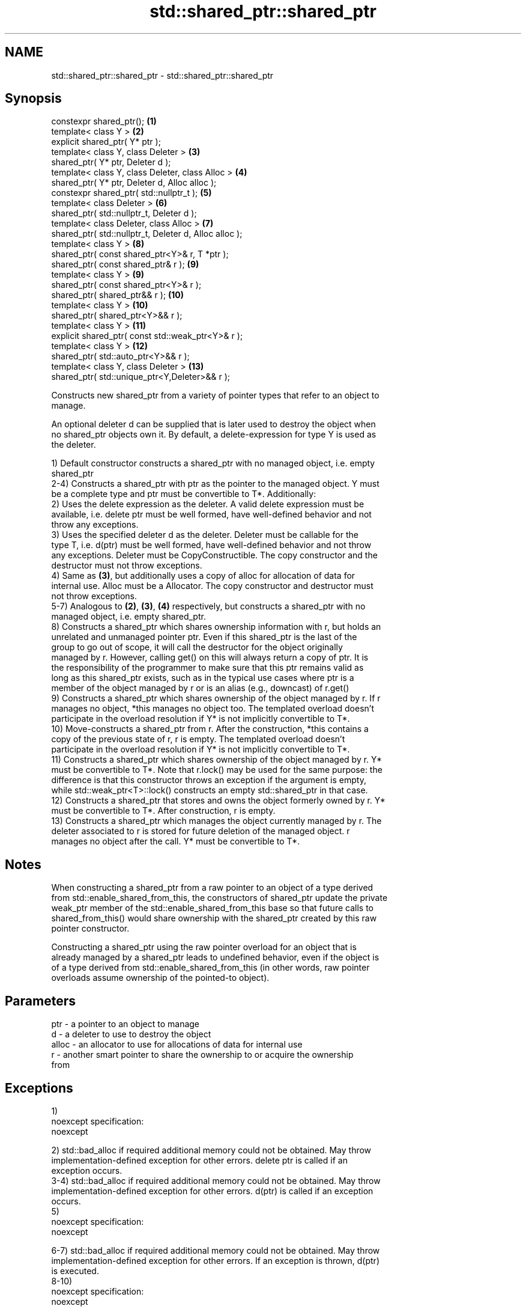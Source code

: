 .TH std::shared_ptr::shared_ptr 3 "Nov 25 2015" "2.0 | http://cppreference.com" "C++ Standard Libary"
.SH NAME
std::shared_ptr::shared_ptr \- std::shared_ptr::shared_ptr

.SH Synopsis
   constexpr shared_ptr();                               \fB(1)\fP
   template< class Y >                                   \fB(2)\fP
   explicit shared_ptr( Y* ptr );
   template< class Y, class Deleter >                    \fB(3)\fP
   shared_ptr( Y* ptr, Deleter d );
   template< class Y, class Deleter, class Alloc >       \fB(4)\fP
   shared_ptr( Y* ptr, Deleter d, Alloc alloc );
   constexpr shared_ptr( std::nullptr_t );               \fB(5)\fP
   template< class Deleter >                             \fB(6)\fP
   shared_ptr( std::nullptr_t, Deleter d );
   template< class Deleter, class Alloc >                \fB(7)\fP
   shared_ptr( std::nullptr_t, Deleter d, Alloc alloc );
   template< class Y >                                   \fB(8)\fP
   shared_ptr( const shared_ptr<Y>& r, T *ptr );
   shared_ptr( const shared_ptr& r );                    \fB(9)\fP
   template< class Y >                                   \fB(9)\fP
   shared_ptr( const shared_ptr<Y>& r );
   shared_ptr( shared_ptr&& r );                         \fB(10)\fP
   template< class Y >                                   \fB(10)\fP
   shared_ptr( shared_ptr<Y>&& r );
   template< class Y >                                   \fB(11)\fP
   explicit shared_ptr( const std::weak_ptr<Y>& r );
   template< class Y >                                   \fB(12)\fP
   shared_ptr( std::auto_ptr<Y>&& r );
   template< class Y, class Deleter >                    \fB(13)\fP
   shared_ptr( std::unique_ptr<Y,Deleter>&& r );

   Constructs new shared_ptr from a variety of pointer types that refer to an object to
   manage.

   An optional deleter d can be supplied that is later used to destroy the object when
   no shared_ptr objects own it. By default, a delete-expression for type Y is used as
   the deleter.

   1) Default constructor constructs a shared_ptr with no managed object, i.e. empty
   shared_ptr
   2-4) Constructs a shared_ptr with ptr as the pointer to the managed object. Y must
   be a complete type and ptr must be convertible to T*. Additionally:
   2) Uses the delete expression as the deleter. A valid delete expression must be
   available, i.e. delete ptr must be well formed, have well-defined behavior and not
   throw any exceptions.
   3) Uses the specified deleter d as the deleter. Deleter must be callable for the
   type T, i.e. d(ptr) must be well formed, have well-defined behavior and not throw
   any exceptions. Deleter must be CopyConstructible. The copy constructor and the
   destructor must not throw exceptions.
   4) Same as \fB(3)\fP, but additionally uses a copy of alloc for allocation of data for
   internal use. Alloc must be a Allocator. The copy constructor and destructor must
   not throw exceptions.
   5-7) Analogous to \fB(2)\fP, \fB(3)\fP, \fB(4)\fP respectively, but constructs a shared_ptr with no
   managed object, i.e. empty shared_ptr.
   8) Constructs a shared_ptr which shares ownership information with r, but holds an
   unrelated and unmanaged pointer ptr. Even if this shared_ptr is the last of the
   group to go out of scope, it will call the destructor for the object originally
   managed by r. However, calling get() on this will always return a copy of ptr. It is
   the responsibility of the programmer to make sure that this ptr remains valid as
   long as this shared_ptr exists, such as in the typical use cases where ptr is a
   member of the object managed by r or is an alias (e.g., downcast) of r.get()
   9) Constructs a shared_ptr which shares ownership of the object managed by r. If r
   manages no object, *this manages no object too. The templated overload doesn't
   participate in the overload resolution if Y* is not implicitly convertible to T*.
   10) Move-constructs a shared_ptr from r. After the construction, *this contains a
   copy of the previous state of r, r is empty. The templated overload doesn't
   participate in the overload resolution if Y* is not implicitly convertible to T*.
   11) Constructs a shared_ptr which shares ownership of the object managed by r. Y*
   must be convertible to T*. Note that r.lock() may be used for the same purpose: the
   difference is that this constructor throws an exception if the argument is empty,
   while std::weak_ptr<T>::lock() constructs an empty std::shared_ptr in that case.
   12) Constructs a shared_ptr that stores and owns the object formerly owned by r. Y*
   must be convertible to T*. After construction, r is empty.
   13) Constructs a shared_ptr which manages the object currently managed by r. The
   deleter associated to r is stored for future deletion of the managed object. r
   manages no object after the call. Y* must be convertible to T*.

.SH Notes

   When constructing a shared_ptr from a raw pointer to an object of a type derived
   from std::enable_shared_from_this, the constructors of shared_ptr update the private
   weak_ptr member of the std::enable_shared_from_this base so that future calls to
   shared_from_this() would share ownership with the shared_ptr created by this raw
   pointer constructor.

   Constructing a shared_ptr using the raw pointer overload for an object that is
   already managed by a shared_ptr leads to undefined behavior, even if the object is
   of a type derived from std::enable_shared_from_this (in other words, raw pointer
   overloads assume ownership of the pointed-to object).

.SH Parameters

   ptr   - a pointer to an object to manage
   d     - a deleter to use to destroy the object
   alloc - an allocator to use for allocations of data for internal use
   r     - another smart pointer to share the ownership to or acquire the ownership
           from

.SH Exceptions

   1)
   noexcept specification:  
   noexcept
     
   2) std::bad_alloc if required additional memory could not be obtained. May throw
   implementation-defined exception for other errors. delete ptr is called if an
   exception occurs.
   3-4) std::bad_alloc if required additional memory could not be obtained. May throw
   implementation-defined exception for other errors. d(ptr) is called if an exception
   occurs.
   5)
   noexcept specification:  
   noexcept
     
   6-7) std::bad_alloc if required additional memory could not be obtained. May throw
   implementation-defined exception for other errors. If an exception is thrown, d(ptr)
   is executed.
   8-10)
   noexcept specification:  
   noexcept
     
   11) std::bad_weak_ptr if r.expired == true. The constructor has no effect in this
   case.
   12) std::bad_alloc if required additional memory could not be obtained. May throw
   implementation-defined exception for other errors. This constructor has no effect if
   an exception occurs.
   13) If an exception is thrown, the constructor has no effects.

.SH Example

   
// Run this code

 #include <memory>
 #include <iostream>
  
 struct Foo {
     Foo() { std::cout << "Foo...\\n"; }
     ~Foo() { std::cout << "~Foo...\\n"; }
 };
  
 struct D {
     void operator()(Foo* p) const {
         std::cout << "Call delete for Foo object...\\n";
         delete p;
     }
 };
  
 int main()
 {
     {
         std::cout << "constructor with no managed object\\n";
         std::shared_ptr<Foo> sh1;
     }
  
     {
         std::cout << "constructor with object\\n";
         std::shared_ptr<Foo> sh2(new Foo);
         std::shared_ptr<Foo> sh3(sh2);
         std::cout << sh2.use_count() << '\\n';
         std::cout << sh3.use_count() << '\\n';
     }
  
     {
         std::cout << "constructor with object and deleter\\n";
         std::shared_ptr<Foo> sh4(new Foo, D());
     }
 }

.SH Output:

 constructor with no managed object
 constructor with object
 Foo...
 2
 2
 ~Foo...
 constructor with object and deleter
 Foo...
 Call delete for Foo object...
 ~Foo...

.SH See also

   make_shared     creates a shared pointer that manages a new object
                   \fI(function template)\fP 
                   creates a shared pointer that manages a new object allocated using
   allocate_shared an allocator
                   \fI(function template)\fP 
